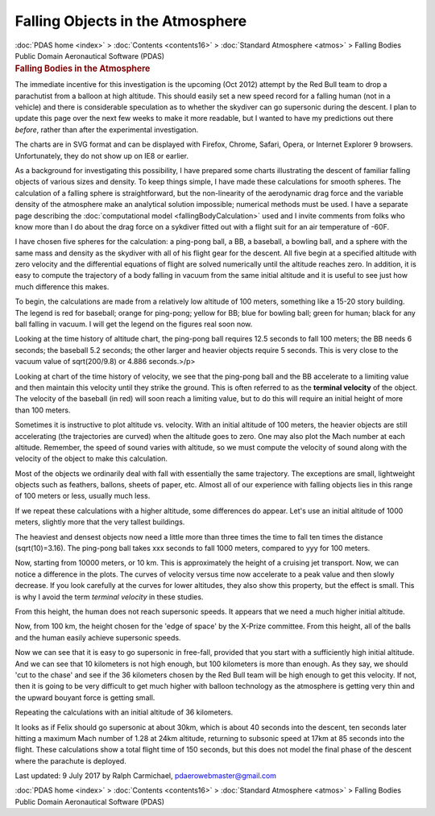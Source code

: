 =================================
Falling Objects in the Atmosphere
=================================

.. container:: crumb

   :doc:`PDAS home <index>` > :doc:`Contents <contents16>` >
   :doc:`Standard Atmosphere <atmos>` > Falling Bodies

.. container:: newbanner

   Public Domain Aeronautical Software (PDAS)  

.. container::
   :name: header

   .. rubric:: Falling Bodies in the Atmosphere
      :name: falling-bodies-in-the-atmosphere

The immediate incentive for this investigation is the upcoming (Oct
2012) attempt by the Red Bull team to drop a parachutist from a balloon
at high altitude. This should easily set a new speed record for a
falling human (not in a vehicle) and there is considerable speculation
as to whether the skydiver can go supersonic during the descent. I plan
to update this page over the next few weeks to make it more readable,
but I wanted to have my predictions out there *before*, rather than
after the experimental investigation.

The charts are in SVG format and can be displayed with Firefox, Chrome,
Safari, Opera, or Internet Explorer 9 browsers. Unfortunately, they do
not show up on IE8 or earlier.

As a background for investigating this possibility, I have prepared some
charts illustrating the descent of familiar falling objects of various
sizes and density. To keep things simple, I have made these calculations
for smooth spheres. The calculation of a falling sphere is
straightforward, but the non-linearity of the aerodynamic drag force and
the variable density of the atmosphere make an analytical solution
impossible; numerical methods must be used. I have a separate page
describing the :doc:`computational model <fallingBodyCalculation>`
used and I invite comments from folks who know more than I do about the
drag force on a sykdiver fitted out with a flight suit for an air
temperature of -60F.

I have chosen five spheres for the calculation: a ping-pong ball, a BB,
a baseball, a bowling ball, and a sphere with the same mass and density
as the skydiver with all of his flight gear for the descent. All five
begin at a specified altitude with zero velocity and the differential
equations of flight are solved numerically until the altitude reaches
zero. In addition, it is easy to compute the trajectory of a body
falling in vacuum from the same initial altitude and it is useful to see
just how much difference this makes.

To begin, the calculations are made from a relatively low altitude of
100 meters, something like a 15-20 story building. The legend is red for
baseball; orange for ping-pong; yellow for BB; blue for bowling ball;
green for human; black for any ball falling in vacuum. I will get the
legend on the figures real soon now.

Looking at the time history of altitude chart, the ping-pong ball
requires 12.5 seconds to fall 100 meters; the BB needs 6 seconds; the
baseball 5.2 seconds; the other larger and heavier objects require 5
seconds. This is very close to the vacuum value of sqrt(200/9.8) or
4.886 seconds.>/p>

Looking at chart of the time history of velocity, we see that the
ping-pong ball and the BB accelerate to a limiting value and then
maintain this velocity until they strike the ground. This is often
referred to as the **terminal velocity** of the object. The velocity of
the baseball (in red) will soon reach a limiting value, but to do this
will require an initial height of more than 100 meters.

Sometimes it is instructive to plot altitude vs. velocity. With an
initial altitude of 100 meters, the heavier objects are still
accelerating (the trajectories are curved) when the altitude goes to
zero. One may also plot the Mach number at each altitude. Remember, the
speed of sound varies with altitude, so we must compute the velocity of
sound along with the velocity of the object to make this calculation.

Most of the objects we ordinarily deal with fall with essentially the
same trajectory. The exceptions are small, lightweight objects such as
feathers, ballons, sheets of paper, etc. Almost all of our experience
with falling objects lies in this range of 100 meters or less, usually
much less.

If we repeat these calculations with a higher altitude, some differences
do appear. Let\'s use an initial altitude of 1000 meters, slightly more
that the very tallest buildings.

The heaviest and densest objects now need a little more than three times
the time to fall ten times the distance (sqrt(10)=3.16). The ping-pong
ball takes xxx seconds to fall 1000 meters, compared to yyy for 100
meters.

Now, starting from 10000 meters, or 10 km. This is approximately the
height of a cruising jet transport. Now, we can notice a difference in
the plots. The curves of velocity versus time now accelerate to a peak
value and then slowly decrease. If you look carefully at the curves for
lower altitudes, they also show this property, but the effect is small.
This is why I avoid the term *terminal velocity* in these studies.

From this height, the human does not reach supersonic speeds. It appears
that we need a much higher initial altitude.

Now, from 100 km, the height chosen for the \'edge of space\' by the
X-Prize committee. From this height, all of the balls and the human
easily achieve supersonic speeds.

Now we can see that it is easy to go supersonic in free-fall, provided
that you start with a sufficiently high initial altitude. And we can see
that 10 kilometers is not high enough, but 100 kilometers is more than
enough. As they say, we should \'cut to the chase\' and see if the 36
kilometers chosen by the Red Bull team will be high enough to get this
velocity. If not, then it is going to be very difficult to get much
higher with balloon technology as the atmosphere is getting very thin
and the upward bouyant force is getting small.

Repeating the calculations with an initial altitude of 36 kilometers.

It looks as if Felix should go supersonic at about 30km, which is about
40 seconds into the descent, ten seconds later hitting a maximum Mach
number of 1.28 at 24km altitude, returning to subsonic speed at 17km at
85 seconds into the flight. These calculations show a total flight time
of 150 seconds, but this does not model the final phase of the descent
where the parachute is deployed.



Last updated: 9 July 2017 by Ralph Carmichael, pdaerowebmaster@gmail.com

.. container:: crumb

   :doc:`PDAS home <index>` > :doc:`Contents <contents16>` >
   :doc:`Standard Atmosphere <atmos>` > Falling Bodies

.. container:: newbanner

   Public Domain Aeronautical Software (PDAS)  
